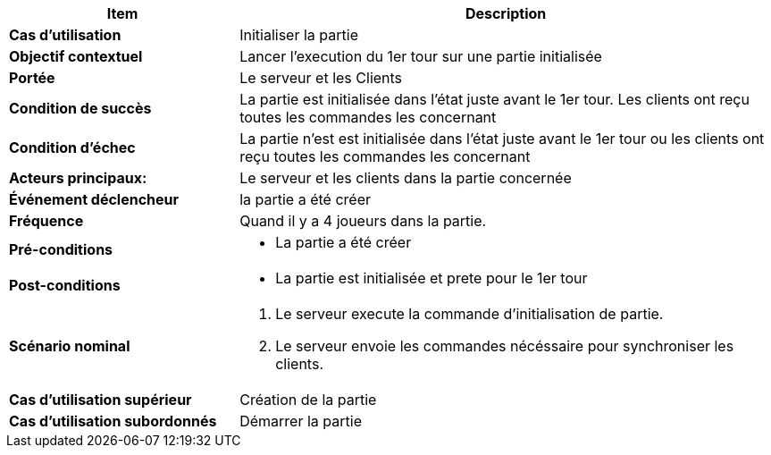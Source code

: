 [cols="30s,70n",options="header", frame=sides]
|===
| Item | Description


| Cas d'utilisation	
| Initialiser la partie


| Objectif contextuel
| Lancer l'execution du 1er tour sur une partie initialisée

| Portée	
| Le serveur et les Clients

| Condition de succès
| La partie est initialisée dans l'état juste avant le 1er tour. Les clients ont reçu toutes les commandes les concernant

| Condition d'échec
| La partie n'est est initialisée dans l'état juste avant le 1er tour ou les clients ont reçu toutes les commandes les concernant

| Acteurs principaux:
| Le serveur et les clients dans la partie concernée

| Événement déclencheur
| la partie a été créer


| Fréquence
| Quand il y a 4 joueurs dans la partie.

| Pré-conditions 
a| 
- La partie a été créer


| Post-conditions
a| 
- La partie est initialisée et prete pour le 1er tour


| Scénario nominal
a|
. Le serveur execute la commande d'initialisation de partie.
. Le serveur envoie les commandes nécéssaire pour synchroniser les clients.

| Cas d'utilisation supérieur
|  Création de la partie

| Cas d'utilisation subordonnés 
| Démarrer la partie

|===






